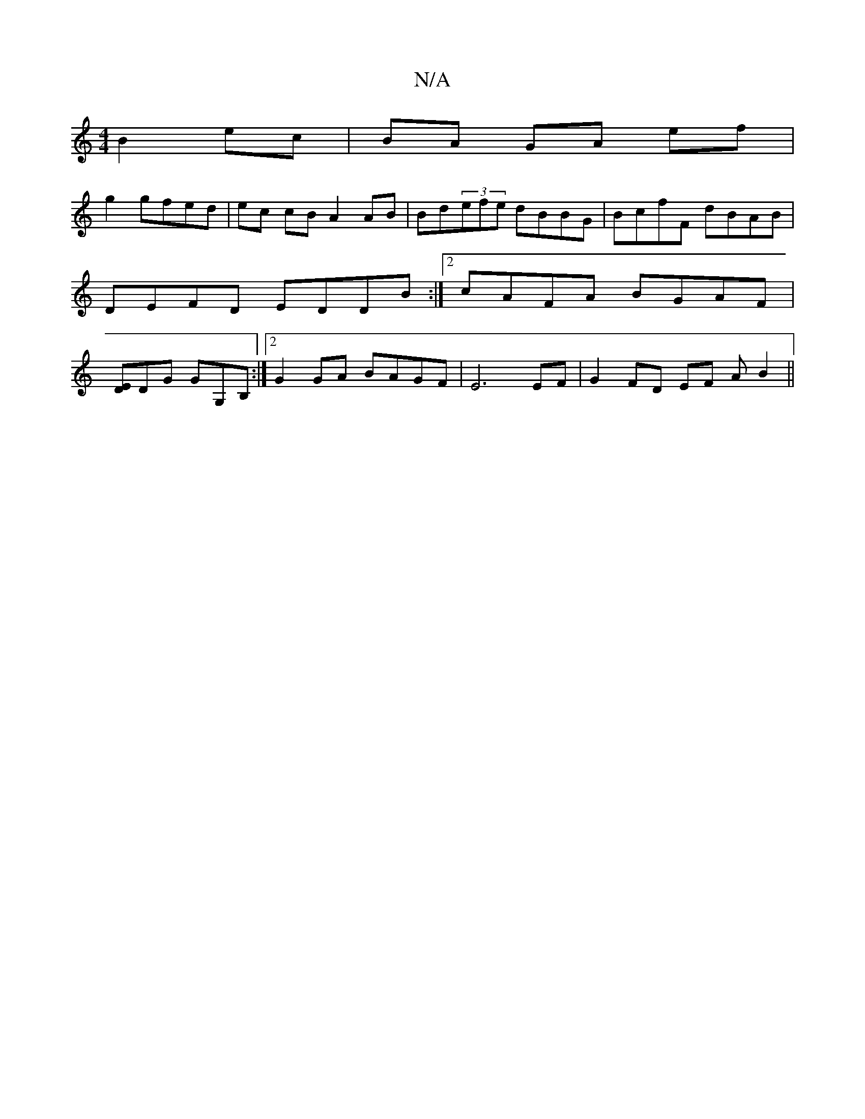 X:1
T:N/A
M:4/4
R:N/A
K:Cmajor
2 B2ec|BA GA ef|
g2 gfed|ec cB A2 AB|Bd(3efe dBBG| BcfF dBAB|DEFD EDDB:|2 cAFA BGAF |[ED]DG GG,B, :|2 G2 GA BAGF | E6 EF | G2 FD EF (3AB2 ||

|: B2 B2 ce | e2 f2 B2 | c2 c2 B2 c2 | ddBB G2 B/c/d | c2A